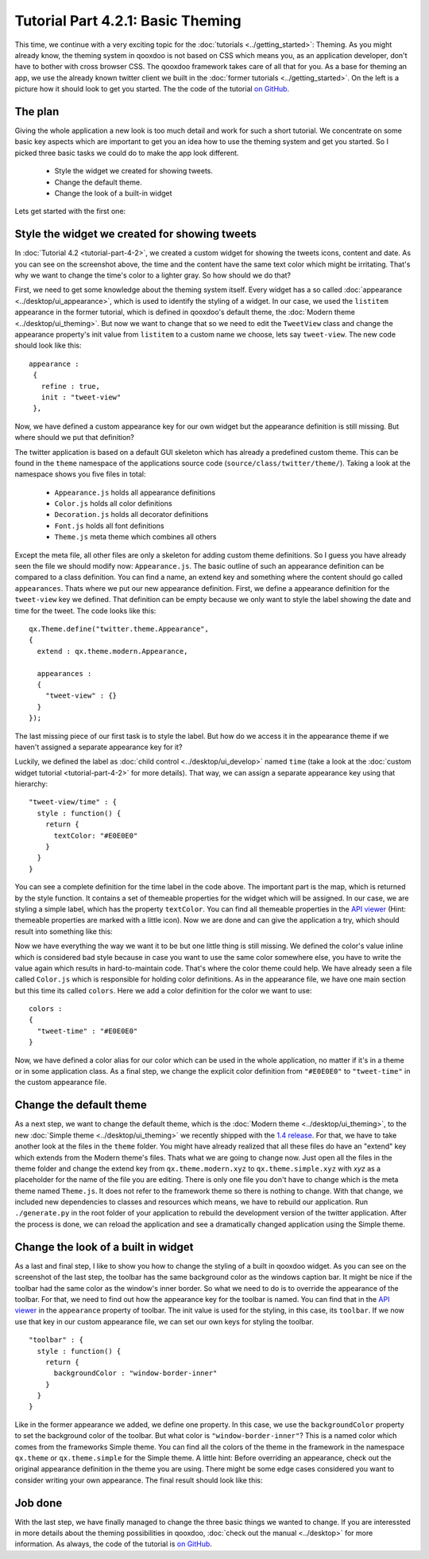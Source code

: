 .. _pages/desktop/tutorials/tutorial-part-4-2-1#tutorial_part_4.2.1:_basic_theming:

Tutorial Part 4.2.1: Basic Theming
**********************************
This time, we continue with a very exciting topic for the :doc:`tutorials <../getting_started>`: Theming. As you might already know, the theming system in qooxdoo is not based on CSS which means you, as an application developer, don't have to bother with cross browser CSS. The qooxdoo framework takes care of all that for you.
As a base for theming an app, we use the already known twitter client we built in the :doc:`former tutorials <../getting_started>`. On the left is a picture how it should look to get you started. The the code of the tutorial `on GitHub <https://github.com/qooxdoo/qooxdoo/tree/%{release_tag}/component/tutorials/twitter/step4.2.1>`_.

.. image:: tutorial_4_2_1-1.png

.. _pages/desktop/tutorials/tutorial-part-4-2-1#the_plan:

The plan
========
Giving the whole application a new look is too much detail and work for such a short tutorial. We concentrate on some basic key aspects which are important to get you an idea how to use the theming system and get you started. So I picked three basic tasks we could do to make the app look different.

  * Style the widget we created for showing tweets.
  * Change the default theme.
  * Change the look of a built-in widget

Lets get started with the first one:

.. _pages/desktop/tutorials/tutorial-part-4-2-1#Style-the-widget-we-created-for-showing-tweets:

Style the widget we created for showing tweets
==============================================
In 
:doc:`Tutorial 4.2 <tutorial-part-4-2>`, we created a custom widget for showing the tweets icons, content and date. As you can see on the screenshot above, the time and the content have the same text color which might be irritating. That's why we want to change the time's color to a lighter gray. So how should we do that?

First, we need to get some knowledge about the theming system itself. Every widget has a so called :doc:`appearance <../desktop/ui_appearance>`, which is used to identify the styling of a widget. In our case, we used the ``listitem`` appearance in the former tutorial, which is defined in qooxdoo's default theme, the :doc:`Modern theme <../desktop/ui_theming>`. But now we want to change that so we need to edit the ``TweetView`` class and change the appearance property's init value from ``listitem`` to a custom name we choose, lets say ``tweet-view``. The new code should look like this:

::

  appearance :
   {
     refine : true,
     init : "tweet-view"
   },

Now, we have defined a custom appearance key for our own widget but the appearance definition is still missing. But where should we put that definition?

The twitter application is based on a default GUI skeleton which has already a predefined custom theme. This can be found in the ``theme`` namespace of the applications source code (``source/class/twitter/theme/``). Taking a look at the namespace shows you five files in total:

  * ``Appearance.js`` holds all appearance definitions
  * ``Color.js`` holds all color definitions
  * ``Decoration.js`` holds all decorator definitions
  * ``Font.js`` holds all font definitions
  * ``Theme.js`` meta theme which combines all others

Except the meta file, all other files are only a skeleton for adding custom theme definitions. So I guess you have already seen the file we should modify now: ``Appearance.js``.
The basic outline of such an appearance definition can be compared to a class definition. You can find a name, an extend key and something where the content should go called ``appearances``. Thats where we put our new appearance definition. First, we define a appearance definition for  the ``tweet-view`` key we defined. That definition can be empty because we only want to style the label showing the date and time for the tweet. The code looks like this:

::

  qx.Theme.define("twitter.theme.Appearance",
  {
    extend : qx.theme.modern.Appearance,
   
    appearances :
    {
      "tweet-view" : {}
    }
  });

The last missing piece of our first task is to style the label. But how do we access it in the appearance theme if we haven't assigned a separate appearance key for it?

Luckily, we defined the label as :doc:`child control <../desktop/ui_develop>` named ``time`` (take a look at the :doc:`custom widget tutorial <tutorial-part-4-2>` for more details). That way, we can assign a separate appearance key using that hierarchy:

::

  "tweet-view/time" : {
    style : function() {
      return {
        textColor: "#E0E0E0"
      }
    }
  }

You can see a complete definition for the time label in the code above. The important part is the map, which is returned by the style function. It contains a set of themeable properties for the widget which will be assigned. In our case, we are styling a simple label, which has the property ``textColor``. You can find all themeable properties in the `API viewer <http://demo.qooxdoo.org/current/apiviewer/#qx.ui.core.Widget~textColor>`__ (Hint: themeable properties are marked with a little icon). Now we are done and can give the application a try, which should result into something like this:

Now we have everything the way we want it to be but one little thing is still missing. We defined the color's value inline which is considered bad style because in case you want to use the same color somewhere else, you have to write the value again which results in hard-to-maintain code.
That's where the color theme could help. We have already seen a file called ``Color.js`` which is responsible for holding color definitions. As in the appearance file, we have one main section but this time its called ``colors``. Here we add a color definition for the color we want to use:

::

  colors :
  {
    "tweet-time" : "#E0E0E0"
  }

Now, we have defined a color alias for our color which can be used in the whole application, no matter if it's in a theme or in some application class. As a final step, we change the explicit color definition from ``"#E0E0E0"`` to ``"tweet-time"`` in the custom appearance file.

.. image:: tutorial_4_2_1-2.png


.. _pages/desktop/tutorials/tutorial-part-4-2-1#change-the-default-theme:

Change the default theme
========================
As a next step, we want to change the default theme, which is the :doc:`Modern theme <../desktop/ui_theming>`, to the new :doc:`Simple theme <../desktop/ui_theming>` we recently shipped with the `1.4 release <http://news.qooxdoo.org/qooxdoo-1-4-and-1-3-1-released>`_. For that, we have to take another look at the files in the ``theme`` folder. You might have already realized that all these files do have an "extend" key which extends from the Modern theme's files. Thats what we are going to change now. Just open all the files in the theme folder and change the extend key from ``qx.theme.modern.xyz`` to ``qx.theme.simple.xyz`` with *xyz* as a placeholder for the name of the file you are editing. There is only one file you don't have to change which is the meta theme named ``Theme.js``. It does not refer to the framework theme so there is nothing to change. With that change, we included new dependencies to classes and resources which means, we have to rebuild our application. Run ``./generate.py`` in the root folder of your application to rebuild the development version of the twitter application. After the process is done, we can reload the application and see a dramatically changed application using the Simple theme.

.. image:: tutorial_4_2_1-3.png


.. _pages/desktop/tutorials/tutorial-part-4-2-1#change-the-look-of-a-built-in-widget:

Change the look of a built in widget
====================================
As a last and final step, I like to show you how to change the styling of a built in qooxdoo widget. As you can see on the screenshot of the last step, the toolbar has the same background color as the windows caption bar. It might be nice if the toolbar had the same color as the window's inner border. So what we need to do is to override the appearance of the toolbar. For that, we need to find out how the appearance key for the toolbar is named. You can find that in the `API viewer <http://demo.qooxdoo.org/current/apiviewer/#qx.ui.toolbar.ToolBar~appearance>`__ in the ``appearance`` property of toolbar. The init value is used for the styling, in this case, its ``toolbar``. If we now use that key in our custom appearance file, we can set our own keys for styling the toolbar.

::
  
  "toolbar" : {
    style : function() {
      return {
        backgroundColor : "window-border-inner"
      }
    }
  }

Like in the former appearance we added, we define one property. In this case, we use the ``backgroundColor`` property to set the background color of the toolbar. But what color is ``"window-border-inner"``?
This is a named color which comes from the frameworks Simple theme. You can find all the colors of the theme in the framework in the namespace ``qx.theme`` or ``qx.theme.simple`` for the Simple theme. A little hint: Before overriding an appearance, check out the original appearance definition in the theme you are using. There might be some edge cases considered you want to consider writing your own appearance. The final result should look like this:

.. image:: tutorial_4_2_1-4.png


.. _pages/desktop/tutorials/tutorial-part-4-2-1#job-done:

Job done
========
With the last step, we have finally managed to change the three basic things we wanted to change. If you are interessted in more details about the theming possibilities in qooxdoo, :doc:`check out the manual <../desktop>` for more information. As always, the code of the tutorial is `on GitHub <https://github.com/qooxdoo/qooxdoo/tree/%{release_tag}/component/tutorials/twitter/step4.2.1>`_.